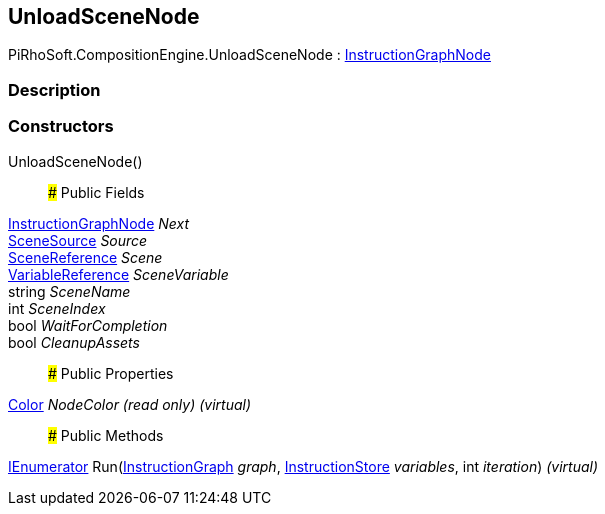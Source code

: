 [#reference/unload-scene-node]

## UnloadSceneNode

PiRhoSoft.CompositionEngine.UnloadSceneNode : <<reference/instruction-graph-node.html,InstructionGraphNode>>

### Description

### Constructors

UnloadSceneNode()::

### Public Fields

<<reference/instruction-graph-node.html,InstructionGraphNode>> _Next_::

<<reference/unload-scene-node-scene-source.html,SceneSource>> _Source_::

link:/projects/unity-utilities/documentation/#/v10/reference/scene-reference[SceneReference^] _Scene_::

<<reference/variable-reference.html,VariableReference>> _SceneVariable_::

string _SceneName_::

int _SceneIndex_::

bool _WaitForCompletion_::

bool _CleanupAssets_::

### Public Properties

https://docs.unity3d.com/ScriptReference/Color.html[Color^] _NodeColor_ _(read only)_ _(virtual)_::

### Public Methods

https://docs.microsoft.com/en-us/dotnet/api/System.Collections.IEnumerator[IEnumerator^] Run(<<reference/instruction-graph.html,InstructionGraph>> _graph_, <<reference/instruction-store.html,InstructionStore>> _variables_, int _iteration_) _(virtual)_::